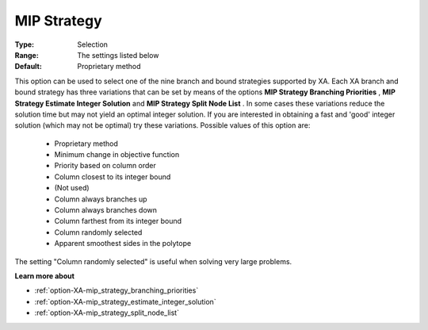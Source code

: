 .. _option-XA-mip_strategy:


MIP Strategy
============



:Type:	Selection	
:Range:	The settings listed below	
:Default:	Proprietary method	



This option can be used to select one of the nine branch and bound strategies supported by XA. Each XA branch and bound strategy has three variations that can be set by means of the options **MIP Strategy Branching Priorities** , **MIP Strategy Estimate Integer Solution**  and **MIP Strategy Split Node List** . In some cases these variations reduce the solution time but may not yield an optimal integer solution. If you are interested in obtaining a fast and 'good' integer solution (which may not be optimal) try these variations. Possible values of this option are:



    *	Proprietary method
    *	Minimum change in objective function
    *	Priority based on column order
    *	Column closest to its integer bound
    *	(Not used)
    *	Column always branches up
    *	Column always branches down
    *	Column farthest from its integer bound
    *	Column randomly selected
    *	Apparent smoothest sides in the polytope




The setting "Column randomly selected" is useful when solving very large problems.





**Learn more about** 

*	:ref:`option-XA-mip_strategy_branching_priorities`  
*	:ref:`option-XA-mip_strategy_estimate_integer_solution`  
*	:ref:`option-XA-mip_strategy_split_node_list`  



